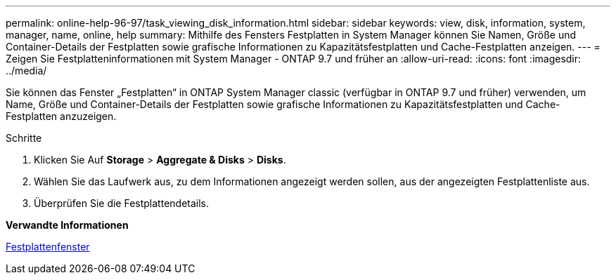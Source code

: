 ---
permalink: online-help-96-97/task_viewing_disk_information.html 
sidebar: sidebar 
keywords: view, disk, information, system, manager, name, online, help 
summary: Mithilfe des Fensters Festplatten in System Manager können Sie Namen, Größe und Container-Details der Festplatten sowie grafische Informationen zu Kapazitätsfestplatten und Cache-Festplatten anzeigen. 
---
= Zeigen Sie Festplatteninformationen mit System Manager - ONTAP 9.7 und früher an
:allow-uri-read: 
:icons: font
:imagesdir: ../media/


[role="lead"]
Sie können das Fenster „Festplatten“ in ONTAP System Manager classic (verfügbar in ONTAP 9.7 und früher) verwenden, um Name, Größe und Container-Details der Festplatten sowie grafische Informationen zu Kapazitätsfestplatten und Cache-Festplatten anzuzeigen.

.Schritte
. Klicken Sie Auf *Storage* > *Aggregate & Disks* > *Disks*.
. Wählen Sie das Laufwerk aus, zu dem Informationen angezeigt werden sollen, aus der angezeigten Festplattenliste aus.
. Überprüfen Sie die Festplattendetails.


*Verwandte Informationen*

xref:reference_disks_window.adoc[Festplattenfenster]
